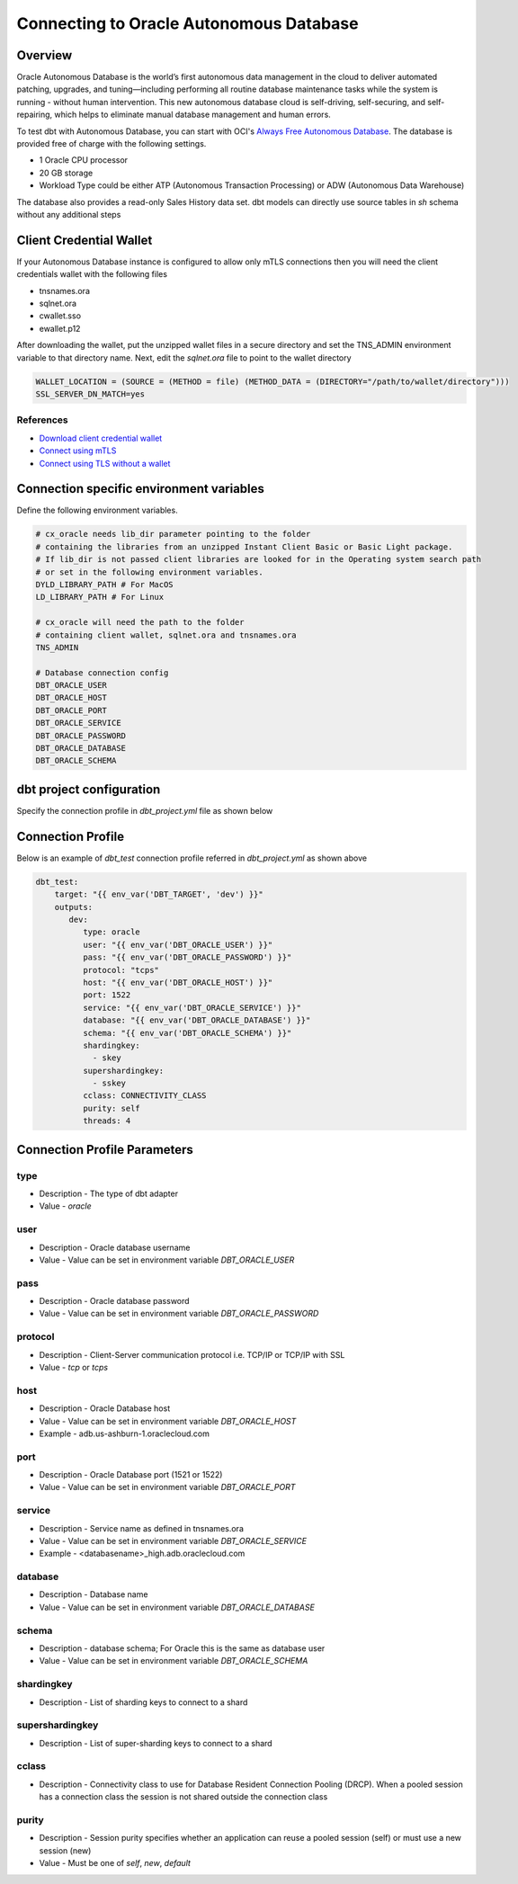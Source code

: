 .. _connection:

****************************************************
Connecting to Oracle Autonomous Database
****************************************************

Overview
========

Oracle Autonomous Database is the world’s first autonomous data management in the cloud to deliver automated patching, upgrades, and tuning—including performing all routine database maintenance tasks while the system is running - without human intervention. This new autonomous database cloud is self-driving, self-securing, and self-repairing, which helps to eliminate manual database management and human errors.

To test dbt with Autonomous Database, you can start with OCI's `Always Free Autonomous Database <https://docs.oracle.com/en-us/iaas/Content/Database/Concepts/adbfreeoverview.htm>`__. The database is provided free of charge with the following settings.

* 1 Oracle CPU processor
* 20 GB storage
* Workload Type could be either ATP (Autonomous Transaction Processing) or ADW (Autonomous Data Warehouse)

The database also provides a read-only Sales History data set. dbt models can directly use source tables in `sh` schema without any additional steps


Client Credential Wallet
========================

If your Autonomous Database instance is configured to allow only mTLS connections then you will need the client credentials wallet with the following files

* tnsnames.ora
* sqlnet.ora
* cwallet.sso
* ewallet.p12

After downloading the wallet, put the unzipped wallet files in a secure directory and set the TNS_ADMIN environment variable to that directory name.
Next, edit the `sqlnet.ora` file to point to the wallet directory


.. code-block:: text

   WALLET_LOCATION = (SOURCE = (METHOD = file) (METHOD_DATA = (DIRECTORY="/path/to/wallet/directory")))
   SSL_SERVER_DN_MATCH=yes

References
^^^^^^^^^^

* `Download client credential wallet <https://docs.oracle.com/en/cloud/paas/autonomous-database/adbsa/connect-download-wallet.html#GUID-B06202D2-0597-41AA-9481-3B174F75D4B1>`__
* `Connect using mTLS <https://docs.oracle.com/en/cloud/paas/autonomous-database/adbsa/connecting-nodejs.html#GUID-AB1E323A-65B9-47C4-840B-EC3453F3AD53>`__
* `Connect using TLS without a wallet <https://docs.oracle.com/en/cloud/paas/autonomous-database/adbsa/connecting-nodejs-tls.html#GUID-B3809B88-D2FB-4E08-8F9B-65A550F93A07>`__

Connection specific environment variables
=========================================

Define the following environment variables.

.. code-block:: bash

    # cx_oracle needs lib_dir parameter pointing to the folder
    # containing the libraries from an unzipped Instant Client Basic or Basic Light package.
    # If lib_dir is not passed client libraries are looked for in the Operating system search path
    # or set in the following environment variables.
    DYLD_LIBRARY_PATH # For MacOS
    LD_LIBRARY_PATH # For Linux

    # cx_oracle will need the path to the folder
    # containing client wallet, sqlnet.ora and tnsnames.ora
    TNS_ADMIN

    # Database connection config
    DBT_ORACLE_USER
    DBT_ORACLE_HOST
    DBT_ORACLE_PORT
    DBT_ORACLE_SERVICE
    DBT_ORACLE_PASSWORD
    DBT_ORACLE_DATABASE
    DBT_ORACLE_SCHEMA


dbt project configuration
=========================
Specify the connection profile in `dbt_project.yml` file as shown below

.. code-block:: yaml
    :emphasize-lines: 4

    name: dbt_oracle_test_project
    config-version: 2
    version: 1.0
    profile: dbt_test
    analysis-paths: ['analysis']
    test-paths: ['test']

    quoting:
      database: false
      identifier: true
      schema: true

    # seed configurations
    seeds:
        dbt_oracle_test_project:
            quote_columns: false

    # snapshot configurations
    snapshots:
        dbt_oracle_test_project:
            target_schema: "{{ env_var('DBT_ORACLE_USER') }}"

    on-run-start:
        - "select 'hook start' from dual"

    on-run-end:
        - "select 'hook ended' from dual"


Connection Profile
==================

Below is an example of `dbt_test` connection profile referred in `dbt_project.yml` as shown above

.. code-block:: yaml

   dbt_test:
       target: "{{ env_var('DBT_TARGET', 'dev') }}"
       outputs:
          dev:
             type: oracle
             user: "{{ env_var('DBT_ORACLE_USER') }}"
             pass: "{{ env_var('DBT_ORACLE_PASSWORD') }}"
             protocol: "tcps"
             host: "{{ env_var('DBT_ORACLE_HOST') }}"
             port: 1522
             service: "{{ env_var('DBT_ORACLE_SERVICE') }}"
             database: "{{ env_var('DBT_ORACLE_DATABASE') }}"
             schema: "{{ env_var('DBT_ORACLE_SCHEMA') }}"
             shardingkey:
               - skey
             supershardingkey:
               - sskey
             cclass: CONNECTIVITY_CLASS
             purity: self
             threads: 4

Connection Profile Parameters
=============================

type
^^^^
* Description - The type of dbt adapter
* Value - `oracle`

user
^^^^
* Description - Oracle database username
* Value - Value can be set in environment variable `DBT_ORACLE_USER`

pass
^^^^
* Description - Oracle database password
* Value - Value can be set in environment variable `DBT_ORACLE_PASSWORD`

protocol
^^^^^^^^
* Description - Client-Server communication protocol i.e. TCP/IP or TCP/IP with SSL
* Value - `tcp` or `tcps`

host
^^^^
* Description - Oracle Database host
* Value - Value can be set in environment variable `DBT_ORACLE_HOST`
* Example - adb.us-ashburn-1.oraclecloud.com

port
^^^^
* Description - Oracle Database port (1521 or 1522)
* Value - Value can be set in environment variable `DBT_ORACLE_PORT`

service
^^^^^^^
* Description - Service name as defined in tnsnames.ora
* Value - Value can be set in environment variable `DBT_ORACLE_SERVICE`
* Example - <databasename>_high.adb.oraclecloud.com

database
^^^^^^^^
* Description - Database name
* Value - Value can be set in environment variable `DBT_ORACLE_DATABASE`

schema
^^^^^^
* Description - database schema; For Oracle this is the same as database user
* Value - Value can be set in environment variable `DBT_ORACLE_SCHEMA`

shardingkey
^^^^^^^^^^^
* Description - List of sharding keys to connect to a shard

supershardingkey
^^^^^^^^^^^^^^^^
* Description - List of super-sharding keys to connect to a shard

cclass
^^^^^^
* Description - Connectivity class to use for  Database Resident Connection Pooling (DRCP). When a pooled session has a connection class the session is not shared outside the connection class

purity
^^^^^^
* Description - Session purity specifies whether an application can reuse a pooled session (self) or must use a new session (new)
* Value - Must be one of `self`, `new`, `default`
